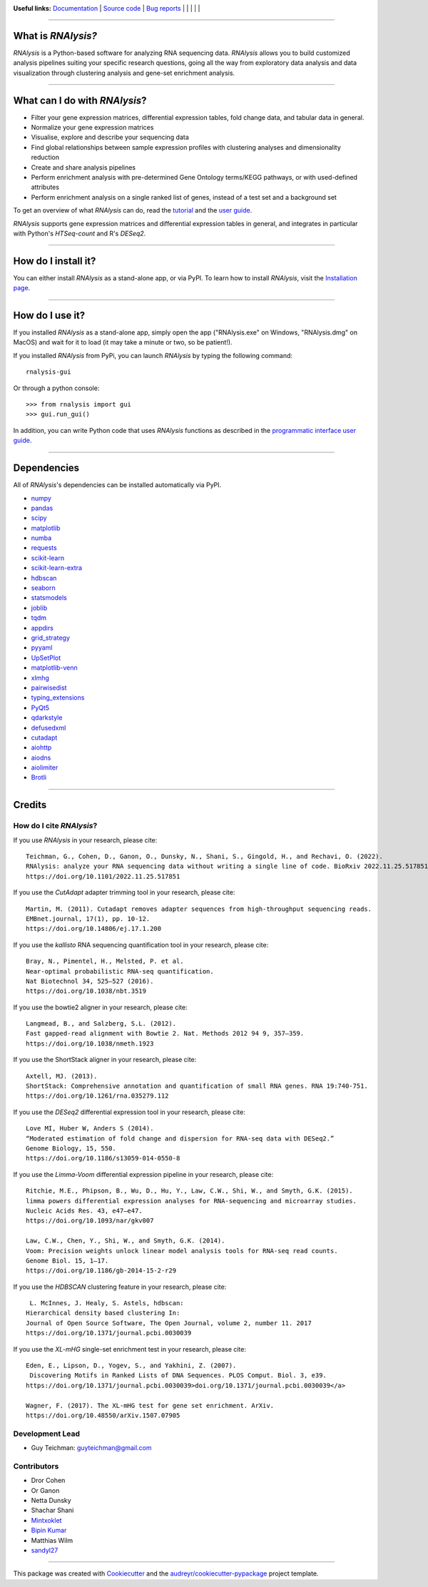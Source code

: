 .. image:: https://raw.githubusercontent.com/GuyTeichman/RNAlysis/master/docs/source/logo.png
    :target: https://guyteichman.github.io/RNAlysis
    :width: 400
    :alt: logo

**Useful links:** `Documentation <https://guyteichman.github.io/RNAlysis>`_ |
`Source code <https://github.com/GuyTeichman/RNAlysis>`_ |
`Bug reports <https://github.com/GuyTeichman/RNAlysis/issues>`_ | |pipimage| | |versionssupported| | |githubactions| | |coveralls| | |downloads|

----

What is *RNAlysis?*
--------------------

*RNAlysis* is a Python-based software for analyzing RNA sequencing data.
*RNAlysis* allows you to build customized analysis pipelines suiting your specific research questions,
going all the way from exploratory data analysis and data visualization through clustering analysis and gene-set enrichment analysis.

----

What can I do with *RNAlysis*?
---------------------------------

* Filter your gene expression matrices, differential expression tables, fold change data, and tabular data in general.
* Normalize your gene expression matrices
* Visualise, explore and describe your sequencing data
* Find global relationships between sample expression profiles with clustering analyses and dimensionality reduction
* Create and share analysis pipelines
* Perform enrichment analysis with pre-determined Gene Ontology terms/KEGG pathways, or with used-defined attributes
* Perform enrichment analysis on a single ranked list of genes, instead of a test set and a background set

To get an overview of what *RNAlysis* can do, read the `tutorial <https://guyteichman.github.io/RNAlysis/build/tutorial.html>`_ and the `user guide <https://guyteichman.github.io/RNAlysis/build/user_guide.html>`_.

*RNAlysis* supports gene expression matrices and differential expression tables in general, and integrates in particular with Python's *HTSeq-count* and R's *DESeq2*.

----

How do I install it?
---------------------
You can either install *RNAlysis* as a stand-alone app, or via PyPI.
To learn how to install *RNAlysis*, visit the `Installation page <https://guyteichman.github.io/RNAlysis/build/installation.html>`_.

----


How do I use it?
---------------------
If you installed *RNAlysis* as a stand-alone app, simply open the app ("RNAlysis.exe" on Windows, "RNAlysis.dmg" on MacOS) and wait for it to load (it may take a minute or two, so be patient!).

If you installed *RNAlysis* from PyPi, you can launch *RNAlysis* by typing the following command::

    rnalysis-gui

Or through a python console::

    >>> from rnalysis import gui
    >>> gui.run_gui()

In addition, you can write Python code that uses *RNAlysis* functions as described in the `programmatic interface user guide <https://guyteichman.github.io/RNAlysis/build/user_guide.html>`_.

----

Dependencies
------------
All of *RNAlysis*'s dependencies can be installed automatically via PyPI.

* `numpy <https://numpy.org/>`_
* `pandas <https://pandas.pydata.org/>`_
* `scipy <https://www.scipy.org/>`_
* `matplotlib <https://matplotlib.org/>`_
* `numba <http://numba.pydata.org/>`_
* `requests <https://github.com/psf/requests/>`_
* `scikit-learn <https://scikit-learn.org/>`_
* `scikit-learn-extra <https://github.com/scikit-learn-contrib/scikit-learn-extra>`_
* `hdbscan <https://github.com/scikit-learn-contrib/hdbscan>`_
* `seaborn <https://seaborn.pydata.org/>`_
* `statsmodels <https://www.statsmodels.org/>`_
* `joblib <https://joblib.readthedocs.io/en/latest/>`_
* `tqdm <https://github.com/tqdm/tqdm>`_
* `appdirs <https://github.com/ActiveState/appdirs>`_
* `grid_strategy <https://github.com/matplotlib/grid-strategy>`_
* `pyyaml <https://github.com/yaml/pyyaml>`_
* `UpSetPlot <https://github.com/jnothman/UpSetPlot>`_
* `matplotlib-venn <https://github.com/konstantint/matplotlib-venn>`_
* `xlmhg <https://github.com/flo-compbio/xlmhg>`_
* `pairwisedist <https://github.com/GuyTeichman/pairwisedist/>`_
* `typing_extensions <https://github.com/python/typing_extensions>`_
* `PyQt5 <https://www.riverbankcomputing.com/software/pyqt/>`_
* `qdarkstyle <https://github.com/ColinDuquesnoy/QDarkStyleSheet>`_
* `defusedxml <https://https://github.com/tiran/defusedxml>`_
* `cutadapt <https://github.com/marcelm/cutadapt>`_
* `aiohttp <https://docs.aiohttp.org/>`_
* `aiodns <https://github.com/saghul/aiodns>`_
* `aiolimiter <https://aiolimiter.readthedocs.io/>`_
* `Brotli <https://github.com/google/brotli>`_

----

Credits
-------

How do I cite *RNAlysis*?
**************************
If you use *RNAlysis* in your research, please cite::

    Teichman, G., Cohen, D., Ganon, O., Dunsky, N., Shani, S., Gingold, H., and Rechavi, O. (2022).
    RNAlysis: analyze your RNA sequencing data without writing a single line of code. BioRxiv 2022.11.25.517851.
    https://doi.org/10.1101/2022.11.25.517851

If you use the *CutAdapt* adapter trimming tool in your research, please cite::

    Martin, M. (2011). Cutadapt removes adapter sequences from high-throughput sequencing reads.
    EMBnet.journal, 17(1), pp. 10-12.
    https://doi.org/10.14806/ej.17.1.200

If you use the *kallisto* RNA sequencing quantification tool in your research, please cite::

    Bray, N., Pimentel, H., Melsted, P. et al.
    Near-optimal probabilistic RNA-seq quantification.
    Nat Biotechnol 34, 525–527 (2016).
    https://doi.org/10.1038/nbt.3519

If you use the bowtie2 aligner in your research, please cite::

    Langmead, B., and Salzberg, S.L. (2012).
    Fast gapped-read alignment with Bowtie 2. Nat. Methods 2012 94 9, 357–359.
    https://doi.org/10.1038/nmeth.1923

If you use the ShortStack aligner in your research, please cite::

    Axtell, MJ. (2013).
    ShortStack: Comprehensive annotation and quantification of small RNA genes. RNA 19:740-751.
    https://doi.org/10.1261/rna.035279.112


If you use the *DESeq2* differential expression tool in your research, please cite::

    Love MI, Huber W, Anders S (2014).
    “Moderated estimation of fold change and dispersion for RNA-seq data with DESeq2.”
    Genome Biology, 15, 550.
    https://doi.org/10.1186/s13059-014-0550-8

If you use the *Limma-Voom* differential expression pipeline in your research, please cite::

    Ritchie, M.E., Phipson, B., Wu, D., Hu, Y., Law, C.W., Shi, W., and Smyth, G.K. (2015).
    limma powers differential expression analyses for RNA-sequencing and microarray studies.
    Nucleic Acids Res. 43, e47–e47.
    https://doi.org/10.1093/nar/gkv007

    Law, C.W., Chen, Y., Shi, W., and Smyth, G.K. (2014).
    Voom: Precision weights unlock linear model analysis tools for RNA-seq read counts.
    Genome Biol. 15, 1–17.
    https://doi.org/10.1186/gb-2014-15-2-r29


If you use the *HDBSCAN* clustering feature in your research, please cite::

     L. McInnes, J. Healy, S. Astels, hdbscan:
    Hierarchical density based clustering In:
    Journal of Open Source Software, The Open Journal, volume 2, number 11. 2017
    https://doi.org/10.1371/journal.pcbi.0030039

If you use the *XL-mHG* single-set enrichment test in your research, please cite::

    Eden, E., Lipson, D., Yogev, S., and Yakhini, Z. (2007).
     Discovering Motifs in Ranked Lists of DNA Sequences. PLOS Comput. Biol. 3, e39.
    https://doi.org/10.1371/journal.pcbi.0030039>doi.org/10.1371/journal.pcbi.0030039</a>

    Wagner, F. (2017). The XL-mHG test for gene set enrichment. ArXiv.
    https://doi.org/10.48550/arXiv.1507.07905


Development Lead
******************

* Guy Teichman: guyteichman@gmail.com

Contributors
*************

* Dror Cohen
* Or Ganon
* Netta Dunsky
* Shachar Shani
* `Mintxoklet <https://github.com/Mintxoklet>`_
* `Bipin Kumar <https://github.com/kbipinkumar>`_
* Matthias Wilm
* `sandyl27 <https://github.com/sandyl27>`_

----

This package was created with Cookiecutter_ and the `audreyr/cookiecutter-pypackage`_ project template.

.. _Cookiecutter: https://github.com/audreyr/cookiecutter
.. _`audreyr/cookiecutter-pypackage`: https://github.com/audreyr/cookiecutter-pypackage



.. |pipimage| image:: https://img.shields.io/pypi/v/rnalysis.svg
    :target: https://pypi.python.org/pypi/rnalysis
    :alt: PyPI version
.. |downloads| image:: https://pepy.tech/badge/rnalysis
    :target: https://pepy.tech/project/rnalysis
    :alt: Downloads
.. |versionssupported| image:: https://img.shields.io/pypi/pyversions/RNAlysis.svg
    :target: https://pypi.python.org/pypi/rnalysis
    :alt: Python versions supported

..  |githubactions| image:: https://github.com/guyteichman/RNAlysis/actions/workflows/build_ci.yml/badge.svg
    :target: https://github.com/GuyTeichman/RNAlysis/actions/workflows/build_ci.yml
    :alt: Build status

.. |coveralls| image:: https://coveralls.io/repos/github/GuyTeichman/RNAlysis/badge.svg?branch=master
    :target: https://coveralls.io/github/GuyTeichman/RNAlysis?branch=master
    :alt: Coverage
